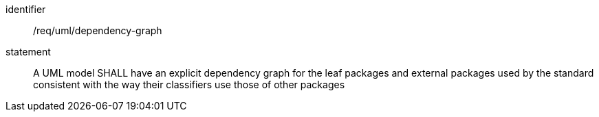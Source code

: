 [[req_uml_dependency-graph]]

[requirement]
====
[%metadata]
identifier:: /req/uml/dependency-graph
statement:: A UML model SHALL have an explicit dependency graph for the leaf packages and external packages used by the standard consistent with the way their classifiers use those of other packages
====
